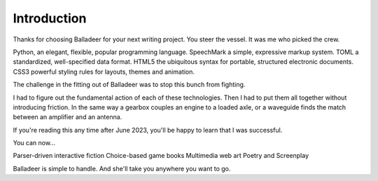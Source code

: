 ..  Titling
    ##++::==~~--''``

Introduction
============

Thanks for choosing Balladeer for your next writing project.
You steer the vessel. It was me who picked the crew.

Python, an elegant, flexible, popular programming language.
SpeechMark a simple, expressive markup system.
TOML a standardized, well-specified data format.
HTML5 the ubiquitous syntax for portable, structured electronic documents.
CSS3 powerful styling rules for layouts, themes and animation.

The challenge in the fitting out of Balladeer was to stop this bunch from fighting.

I had to figure out the fundamental action of each of these technologies.
Then I had to put them all together without introducing friction.
In the same way a gearbox couples an engine to a loaded axle,
or a waveguide finds the match between an amplifier and an antenna.

If you're reading this any time after June 2023, you'll be happy to learn
that I was successful.

You can now...

Parser-driven interactive fiction
Choice-based game books
Multimedia web art
Poetry and Screenplay

Balladeer is simple to handle. And she'll take you anywhere you want to go.

